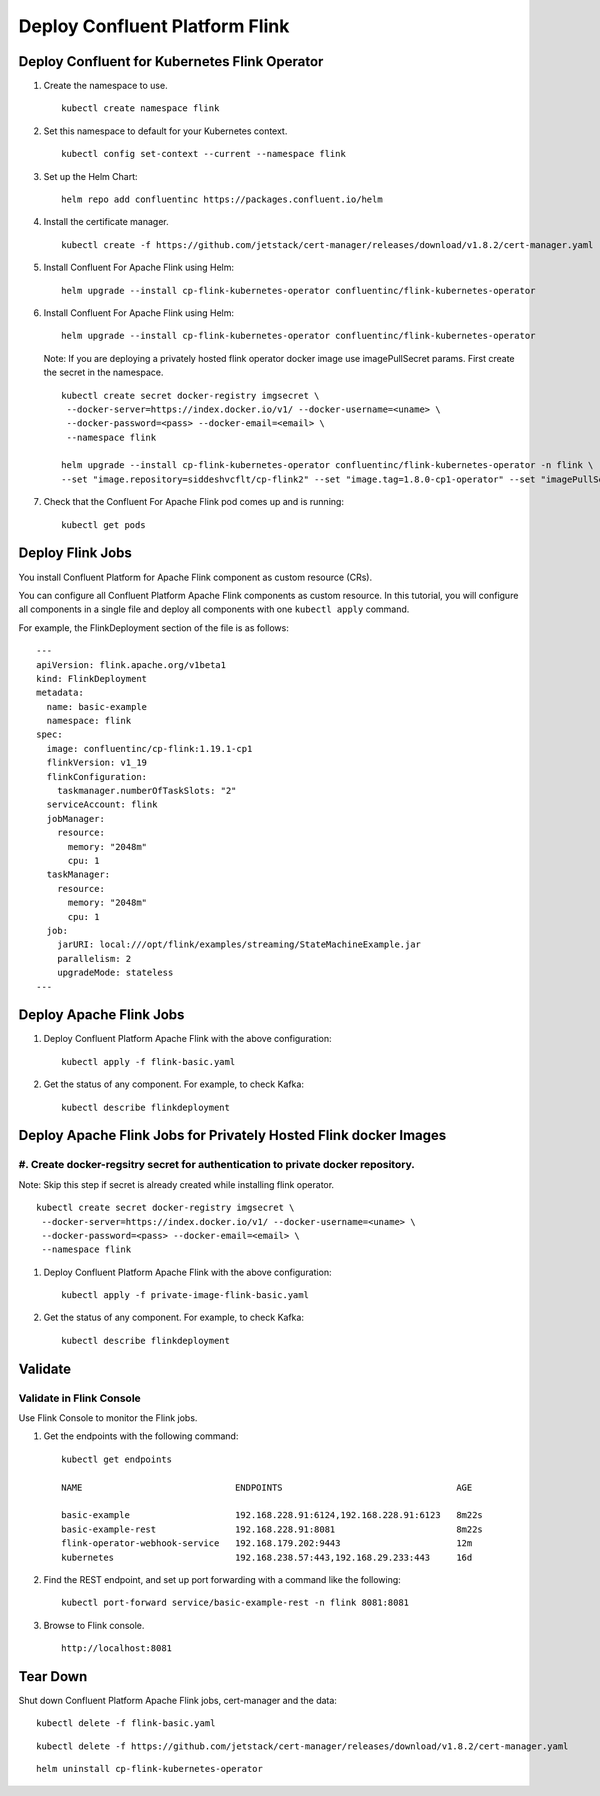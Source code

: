 Deploy Confluent Platform Flink 
===============================


==============================================
Deploy Confluent for Kubernetes Flink Operator
==============================================

#. Create the namespace to use.

   :: 
   
      kubectl create namespace flink

#. Set this namespace to default for your Kubernetes context.

   :: 
   
      kubectl config set-context --current --namespace flink

#. Set up the Helm Chart:

   ::

     helm repo add confluentinc https://packages.confluent.io/helm

#. Install the certificate manager.

   :: 
   
      kubectl create -f https://github.com/jetstack/cert-manager/releases/download/v1.8.2/cert-manager.yaml

#. Install Confluent For Apache Flink using Helm:

   ::

     helm upgrade --install cp-flink-kubernetes-operator confluentinc/flink-kubernetes-operator

#. Install Confluent For Apache Flink using Helm:

   ::

     helm upgrade --install cp-flink-kubernetes-operator confluentinc/flink-kubernetes-operator

   Note: If you are deploying a privately hosted flink operator docker image use imagePullSecret params. First create the secret in the namespace.

   ::
    
     kubectl create secret docker-registry imgsecret \
      --docker-server=https://index.docker.io/v1/ --docker-username=<uname> \
      --docker-password=<pass> --docker-email=<email> \
      --namespace flink

     helm upgrade --install cp-flink-kubernetes-operator confluentinc/flink-kubernetes-operator -n flink \
     --set "image.repository=siddeshvcflt/cp-flink2" --set "image.tag=1.8.0-cp1-operator" --set "imagePullSecrets={imgsecret}"
  
#. Check that the Confluent For Apache Flink pod comes up and is running:

   ::
     
     kubectl get pods

========================================
Deploy Flink Jobs
========================================

You install  Confluent Platform for Apache Flink component as custom resource (CRs). 

You can configure all Confluent Platform Apache Flink components as custom resource. In this
tutorial, you will configure all components in a single file and deploy all
components with one ``kubectl apply`` command.

For example, the FlinkDeployment section of the file is as follows:

::
  
  ---
  apiVersion: flink.apache.org/v1beta1
  kind: FlinkDeployment
  metadata:
    name: basic-example
    namespace: flink
  spec:
    image: confluentinc/cp-flink:1.19.1-cp1
    flinkVersion: v1_19
    flinkConfiguration:
      taskmanager.numberOfTaskSlots: "2"
    serviceAccount: flink
    jobManager:
      resource:
        memory: "2048m"
        cpu: 1
    taskManager:
      resource:
        memory: "2048m"
        cpu: 1
    job:
      jarURI: local:///opt/flink/examples/streaming/StateMachineExample.jar
      parallelism: 2
      upgradeMode: stateless
  ---
  
============================================
Deploy Apache Flink Jobs
============================================

#. Deploy Confluent Platform Apache Flink with the above configuration:

   ::

     kubectl apply -f flink-basic.yaml

#. Get the status of any component. For example, to check Kafka:

   ::
   
     kubectl describe flinkdeployment

==================================================================
Deploy Apache Flink Jobs for Privately Hosted Flink docker Images
==================================================================

#. Create docker-regsitry secret for authentication to private docker repository.
^^^^^^^^^^^^^^^^^^^^^^^^^^^^^^^^^^^^^^^^^^^^^^^^^^^^^^^^^^^^^^^^

Note: Skip this step if secret is already created while installing flink operator.
::

  
  kubectl create secret docker-registry imgsecret \
   --docker-server=https://index.docker.io/v1/ --docker-username=<uname> \
   --docker-password=<pass> --docker-email=<email> \
   --namespace flink

#. Deploy Confluent Platform Apache Flink with the above configuration:

   ::

     kubectl apply -f private-image-flink-basic.yaml

#. Get the status of any component. For example, to check Kafka:

   ::
   
     kubectl describe flinkdeployment

========
Validate
========


Validate in Flink Console
^^^^^^^^^^^^^^^^^^^^^^^^^^

Use Flink Console to monitor the Flink jobs.

#. Get the endpoints with the following command:

   ::

     kubectl get endpoints
     
     NAME                             ENDPOINTS                                 AGE
     
     basic-example                    192.168.228.91:6124,192.168.228.91:6123   8m22s
     basic-example-rest               192.168.228.91:8081                       8m22s
     flink-operator-webhook-service   192.168.179.202:9443                      12m
     kubernetes                       192.168.238.57:443,192.168.29.233:443     16d


#. Find the REST endpoint, and set up port forwarding with a command like the following:

   ::

     kubectl port-forward service/basic-example-rest -n flink 8081:8081

#. Browse to Flink console.

   ::
   
     http://localhost:8081


=========
Tear Down
=========

Shut down Confluent Platform Apache Flink jobs, cert-manager and the data:

::

  kubectl delete -f flink-basic.yaml

::

  kubectl delete -f https://github.com/jetstack/cert-manager/releases/download/v1.8.2/cert-manager.yaml

::

  helm uninstall cp-flink-kubernetes-operator
  
